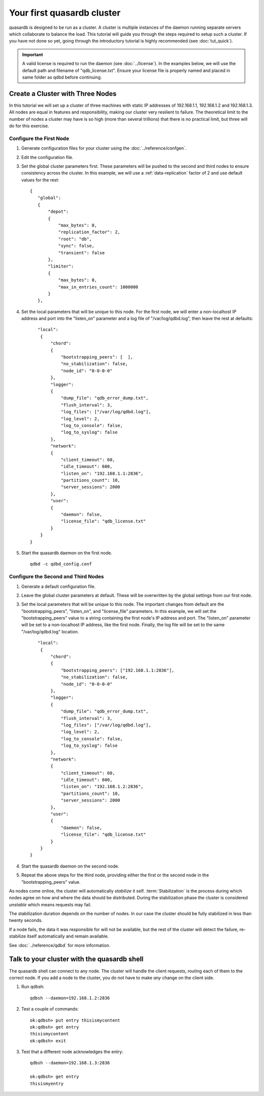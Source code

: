 Your first quasardb cluster
**************************************************

quasardb is designed to be run as a cluster. A cluster is multiple instances of the daemon running separate servers which collaborate to balance the load.
This tutorial will guide you through the steps required to setup such a cluster. If you have not done so yet, going through the introductory tutorial is highly recommended (see :doc:`tut_quick`).

.. important:: 
    A valid license is required to run the daemon (see :doc:`../license`). In the examples below, we will use the default path and filename of "qdb_license.txt". Ensure your license file is properly named and placed in same folder as qdbd before continuing.

Create a Cluster with Three Nodes
=================================

In this tutorial we will set up a cluster of three machines with static IP addresses of 192.168.1.1, 192.168.1.2 and 192.168.1.3. All nodes are equal in features and responsibility, making our cluster very resilient to failure. The theoretical limit to the number of nodes a cluster may have is so high (more than several trillions) that there is no practical limit, but three will do for this exercise.


Configure the First Node
~~~~~~~~~~~~~~~~~~~~~~~~

#. Generate configuration files for your cluster using the :doc:`../reference/confgen`.

#. Edit the configuration file.

#. Set the global cluster parameters first. These parameters will be pushed to the second and third nodes to ensure consistency across the cluster. In this example, we will use a :ref:`data-replication` factor of 2 and use default values for the rest::
   
      {
         "global":
         {
             "depot":
             {
                 "max_bytes": 0,
                 "replication_factor": 2,
                 "root": "db",
                 "sync": false,
                 "transient": false
             },
             "limiter":
             {
                 "max_bytes": 0,
                 "max_in_entries_count": 1000000
             }
         },
    
#. Set the local parameters that will be unique to this node. For the first node, we will enter a non-localhost IP address and port into the "listen_on" parameter and a log file of "/var/log/qdbd.log", then leave the rest at defaults::
   
         "local":
          {
              "chord":
              {
                  "bootstrapping_peers": [  ],
                  "no_stabilization": false,
                  "node_id": "0-0-0-0"
              },
              "logger":
              {
                  "dump_file": "qdb_error_dump.txt",
                  "flush_interval": 3,
                  "log_files": ["/var/log/qdbd.log"],
                  "log_level": 2,
                  "log_to_console": false,
                  "log_to_syslog": false
              },
              "network":
              {
                  "client_timeout": 60,
                  "idle_timeout": 600,
                  "listen_on": "192.168.1.1:2836",
                  "partitions_count": 10,
                  "server_sessions": 2000
              },
              "user":
              {
                  "daemon": false,
                  "license_file": "qdb_license.txt"
              }
          }
      }
   
#. Start the quasardb daemon on the first node. ::

    qdbd -c qdbd_config.conf


Configure the Second and Third Nodes
~~~~~~~~~~~~~~~~~~~~~~~~~~~~~~~~~~~~

#. Generate a default configuration file.

#. Leave the global cluster parameters at default. These will be overwritten by the global settings from our first node.

#. Set the local parameters that will be unique to this node. The important changes from default are the "bootstrapping_peers", "listen_on", and "license_file" parameters. In this example, we will set the "bootstrapping_peers" value to a string containing the first node's IP address and port. The "listen_on" parameter will be set to a non-localhost IP address, like the first node. Finally, the log file will be set to the same "/var/log/qdbd.log" location. ::

         "local":
          {
              "chord":
              {
                  "bootstrapping_peers": ["192.168.1.1:2836"],
                  "no_stabilization": false,
                  "node_id": "0-0-0-0"
              },
              "logger":
              {
                  "dump_file": "qdb_error_dump.txt",
                  "flush_interval": 3,
                  "log_files": ["/var/log/qdbd.log"],
                  "log_level": 2,
                  "log_to_console": false,
                  "log_to_syslog": false
              },
              "network":
              {
                  "client_timeout": 60,
                  "idle_timeout": 600,
                  "listen_on": "192.168.1.2:2836",
                  "partitions_count": 10,
                  "server_sessions": 2000
              },
              "user":
              {
                  "daemon": false,
                  "license_file": "qdb_license.txt"
              }
          }
      }

#. Start the quasardb daemon on the second node.

#. Repeat the above steps for the third node, providing either the first or the second node in the "bootstrapping_peers" value.

As nodes come online, the cluster will automatically *stabilize* it self. :term:`Stabilization` is the process during which nodes agree on how and where the data should be distributed. During the stabilization phase the cluster is considered *unstable* which means requests may fail.

The stabilization duration depends on the number of nodes. In our case the cluster should be fully stabilized in less than twenty seconds.

If a node fails, the data it was responsible for will not be available, but the rest of the cluster will detect the failure, re-stabilize itself automatically and remain available. 

See :doc:`../reference/qdbd` for more information.

Talk to your cluster with the quasardb shell
=====================================================

The quasardb shell can connect to any node. The cluster will handle the client requests, routing each of them to the correct node.
If you add a node to the cluster, you do not have to make *any* change on the client side.

#. Run qdbsh::

    qdbsh --daemon=192.168.1.2:2836

#. Test a couple of commands::

    ok:qdbsh> put entry thisismycontent
    ok:qdbsh> get entry
    thisismycontent
    ok:qdbsh> exit

#. Test that a different node acknowledges the entry::

    qdbsh --daemon=192.168.1.3:2836
    
    ok:qdbsh> get entry
    thisismyentry

